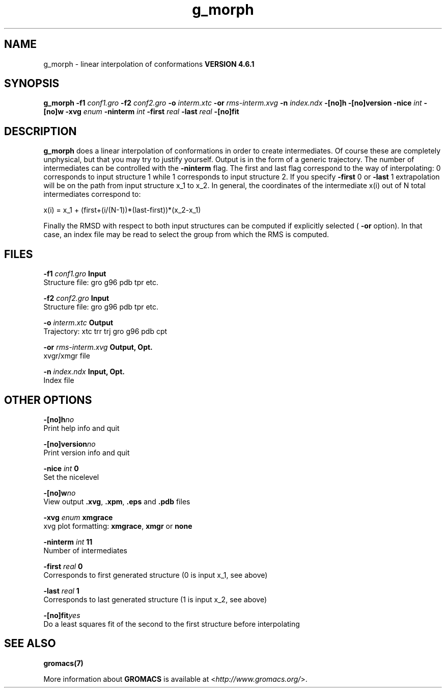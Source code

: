 .TH g_morph 1 "Tue 5 Mar 2013" "" "GROMACS suite, VERSION 4.6.1"
.SH NAME
g_morph\ -\ linear\ interpolation\ of\ conformations\

.B VERSION 4.6.1
.SH SYNOPSIS
\f3g_morph\fP
.BI "\-f1" " conf1.gro "
.BI "\-f2" " conf2.gro "
.BI "\-o" " interm.xtc "
.BI "\-or" " rms\-interm.xvg "
.BI "\-n" " index.ndx "
.BI "\-[no]h" ""
.BI "\-[no]version" ""
.BI "\-nice" " int "
.BI "\-[no]w" ""
.BI "\-xvg" " enum "
.BI "\-ninterm" " int "
.BI "\-first" " real "
.BI "\-last" " real "
.BI "\-[no]fit" ""
.SH DESCRIPTION
\&\fB g_morph\fR does a linear interpolation of conformations in order to
\&create intermediates. Of course these are completely unphysical, but
\&that you may try to justify yourself. Output is in the form of a 
\&generic trajectory. The number of intermediates can be controlled with
\&the \fB \-ninterm\fR flag. The first and last flag correspond to the way of
\&interpolating: 0 corresponds to input structure 1 while
\&1 corresponds to input structure 2.
\&If you specify \fB \-first\fR  0 or \fB \-last\fR  1 extrapolation will be
\&on the path from input structure x_1 to x_2. In general, the coordinates
\&of the intermediate x(i) out of N total intermediates correspond to:


\&x(i) = x_1 + (first+(i/(N\-1))*(last\-first))*(x_2\-x_1)


\&Finally the RMSD with respect to both input structures can be computed
\&if explicitly selected (\fB \-or\fR option). In that case, an index file may be
\&read to select the group from which the RMS is computed.
.SH FILES
.BI "\-f1" " conf1.gro" 
.B Input
 Structure file: gro g96 pdb tpr etc. 

.BI "\-f2" " conf2.gro" 
.B Input
 Structure file: gro g96 pdb tpr etc. 

.BI "\-o" " interm.xtc" 
.B Output
 Trajectory: xtc trr trj gro g96 pdb cpt 

.BI "\-or" " rms\-interm.xvg" 
.B Output, Opt.
 xvgr/xmgr file 

.BI "\-n" " index.ndx" 
.B Input, Opt.
 Index file 

.SH OTHER OPTIONS
.BI "\-[no]h"  "no    "
 Print help info and quit

.BI "\-[no]version"  "no    "
 Print version info and quit

.BI "\-nice"  " int" " 0" 
 Set the nicelevel

.BI "\-[no]w"  "no    "
 View output \fB .xvg\fR, \fB .xpm\fR, \fB .eps\fR and \fB .pdb\fR files

.BI "\-xvg"  " enum" " xmgrace" 
 xvg plot formatting: \fB xmgrace\fR, \fB xmgr\fR or \fB none\fR

.BI "\-ninterm"  " int" " 11" 
 Number of intermediates

.BI "\-first"  " real" " 0     " 
 Corresponds to first generated structure (0 is input x_1, see above)

.BI "\-last"  " real" " 1     " 
 Corresponds to last generated structure (1 is input x_2, see above)

.BI "\-[no]fit"  "yes   "
 Do a least squares fit of the second to the first structure before interpolating

.SH SEE ALSO
.BR gromacs(7)

More information about \fBGROMACS\fR is available at <\fIhttp://www.gromacs.org/\fR>.
